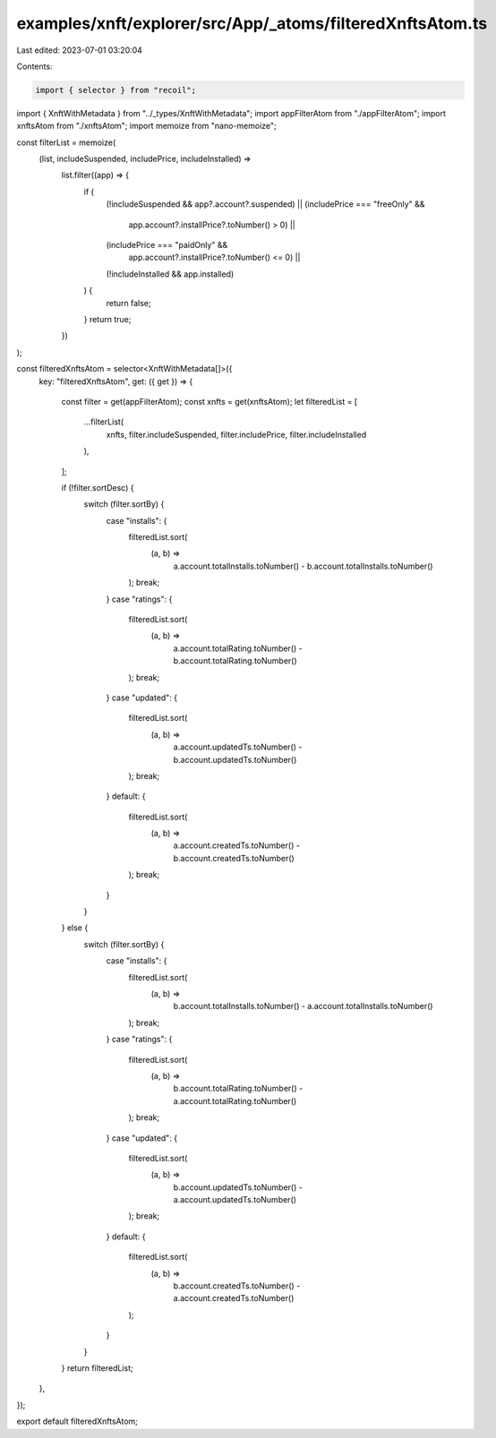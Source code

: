 examples/xnft/explorer/src/App/_atoms/filteredXnftsAtom.ts
==========================================================

Last edited: 2023-07-01 03:20:04

Contents:

.. code-block:: ts

    import { selector } from "recoil";
import { XnftWithMetadata } from "../_types/XnftWithMetadata";
import appFilterAtom from "./appFilterAtom";
import xnftsAtom from "./xnftsAtom";
import memoize from "nano-memoize";

const filterList = memoize(
  (list, includeSuspended, includePrice, includeInstalled) =>
    list.filter((app) => {
      if (
        (!includeSuspended && app?.account?.suspended) ||
        (includePrice === "freeOnly" &&
          app.account?.installPrice?.toNumber() > 0) ||
        (includePrice === "paidOnly" &&
          app.account?.installPrice?.toNumber() <= 0) ||
        (!includeInstalled && app.installed)
      ) {
        return false;
      }
      return true;
    })
);

const filteredXnftsAtom = selector<XnftWithMetadata[]>({
  key: "filteredXnftsAtom",
  get: ({ get }) => {
    const filter = get(appFilterAtom);
    const xnfts = get(xnftsAtom);
    let filteredList = [
      ...filterList(
        xnfts,
        filter.includeSuspended,
        filter.includePrice,
        filter.includeInstalled
      ),
    ];

    if (!filter.sortDesc) {
      switch (filter.sortBy) {
        case "installs": {
          filteredList.sort(
            (a, b) =>
              a.account.totalInstalls.toNumber() -
              b.account.totalInstalls.toNumber()
          );
          break;
        }
        case "ratings": {
          filteredList.sort(
            (a, b) =>
              a.account.totalRating.toNumber() -
              b.account.totalRating.toNumber()
          );
          break;
        }
        case "updated": {
          filteredList.sort(
            (a, b) =>
              a.account.updatedTs.toNumber() - b.account.updatedTs.toNumber()
          );
          break;
        }
        default: {
          filteredList.sort(
            (a, b) =>
              a.account.createdTs.toNumber() - b.account.createdTs.toNumber()
          );
          break;
        }
      }
    } else {
      switch (filter.sortBy) {
        case "installs": {
          filteredList.sort(
            (a, b) =>
              b.account.totalInstalls.toNumber() -
              a.account.totalInstalls.toNumber()
          );
          break;
        }
        case "ratings": {
          filteredList.sort(
            (a, b) =>
              b.account.totalRating.toNumber() -
              a.account.totalRating.toNumber()
          );
          break;
        }
        case "updated": {
          filteredList.sort(
            (a, b) =>
              b.account.updatedTs.toNumber() - a.account.updatedTs.toNumber()
          );
          break;
        }
        default: {
          filteredList.sort(
            (a, b) =>
              b.account.createdTs.toNumber() - a.account.createdTs.toNumber()
          );
        }
      }
    }
    return filteredList;
  },
});

export default filteredXnftsAtom;



